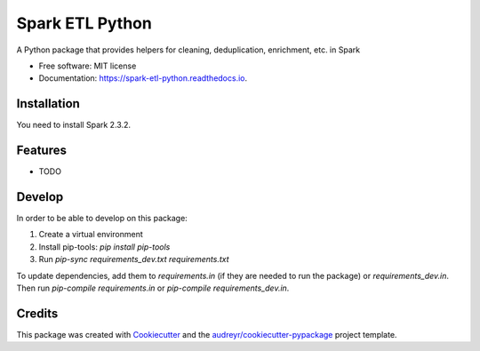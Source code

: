 ================
Spark ETL Python
================


.. image:: https://img.shields.io/pypi/v/spark_etl_python.svg
        :target: https://pypi.python.org/pypi/spark_etl_python

.. image:: https://img.shields.io/travis/flavianh/spark_etl_python.svg
        :target: https://travis-ci.org/flavianh/spark_etl_python

.. image:: https://readthedocs.org/projects/spark-etl-python/badge/?version=latest
        :target: https://spark-etl-python.readthedocs.io/en/latest/?badge=latest
        :alt: Documentation Status


.. image:: https://pyup.io/repos/github/flavianh/spark_etl_python/shield.svg
     :target: https://pyup.io/repos/github/flavianh/spark_etl_python/
     :alt: Updates



A Python package that provides helpers for cleaning, deduplication, enrichment, etc. in Spark


* Free software: MIT license
* Documentation: https://spark-etl-python.readthedocs.io.

Installation
------------

You need to install Spark 2.3.2.


Features
--------

* TODO


Develop
-------

In order to be able to develop on this package:

1. Create a virtual environment
2. Install pip-tools: `pip install pip-tools`
3. Run `pip-sync requirements_dev.txt requirements.txt`

To update dependencies, add them to `requirements.in` (if they are needed to run the package) or `requirements_dev.in`.
Then run `pip-compile requirements.in` or `pip-compile requirements_dev.in`.


Credits
-------

This package was created with Cookiecutter_ and the `audreyr/cookiecutter-pypackage`_ project template.

.. _Cookiecutter: https://github.com/audreyr/cookiecutter
.. _`audreyr/cookiecutter-pypackage`: https://github.com/audreyr/cookiecutter-pypackage
